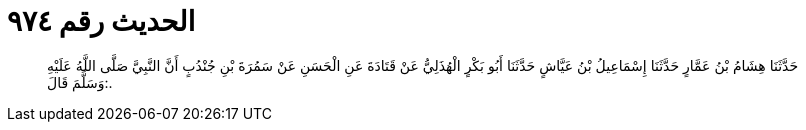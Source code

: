 
= الحديث رقم ٩٧٤

[quote.hadith]
حَدَّثَنَا هِشَامُ بْنُ عَمَّارٍ حَدَّثَنَا إِسْمَاعِيلُ بْنُ عَيَّاشٍ حَدَّثَنَا أَبُو بَكْرٍ الْهُذَلِيُّ عَنْ قَتَادَةَ عَنِ الْحَسَنِ عَنْ سَمُرَةَ بْنِ جُنْدُبٍ أَنَّ النَّبِيَّ صَلَّى اللَّهُ عَلَيْهِ وَسَلَّمَ قَالَ:.